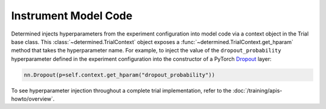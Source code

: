 #######################
 Instrument Model Code
#######################

Determined injects hyperparameters from the experiment configuration into model code via a context
object in the Trial base class. This :class:`~determined.TrialContext` object exposes a
:func:`~determined.TrialContext.get_hparam` method that takes the hyperparameter name.
For example, to inject the value of the ``dropout_probability`` hyperparameter defined in the experiment configuration
into the constructor of a PyTorch `Dropout <https://pytorch.org/docs/stable/nn.html#dropout>`_ layer:

.. code:: python

   nn.Dropout(p=self.context.get_hparam("dropout_probability"))

To see hyperparameter injection throughout a complete trial implementation, refer to the
:doc:`/training/apis-howto/overview`.
